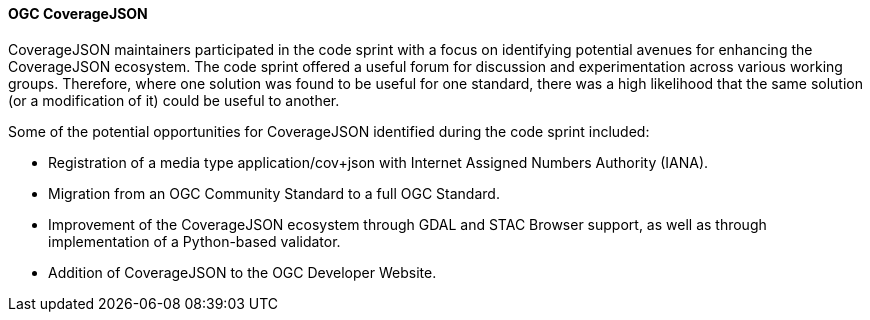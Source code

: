 ==== OGC CoverageJSON

CoverageJSON maintainers participated in the code sprint with a focus on identifying potential avenues for enhancing the CoverageJSON ecosystem. The code sprint offered a useful forum for discussion and experimentation across various working groups. Therefore, where one solution was found to be useful for one standard, there was a high likelihood that the same solution (or a modification of it) could be useful to another. 

Some of the potential opportunities for CoverageJSON identified during the code sprint included:

* Registration of a media type application/cov+json with Internet Assigned Numbers Authority (IANA). 
* Migration from an OGC Community Standard to a full OGC Standard. 
* Improvement of the CoverageJSON ecosystem through GDAL and STAC Browser support, as well as through implementation of a Python-based validator.
* Addition of CoverageJSON to the OGC Developer Website.